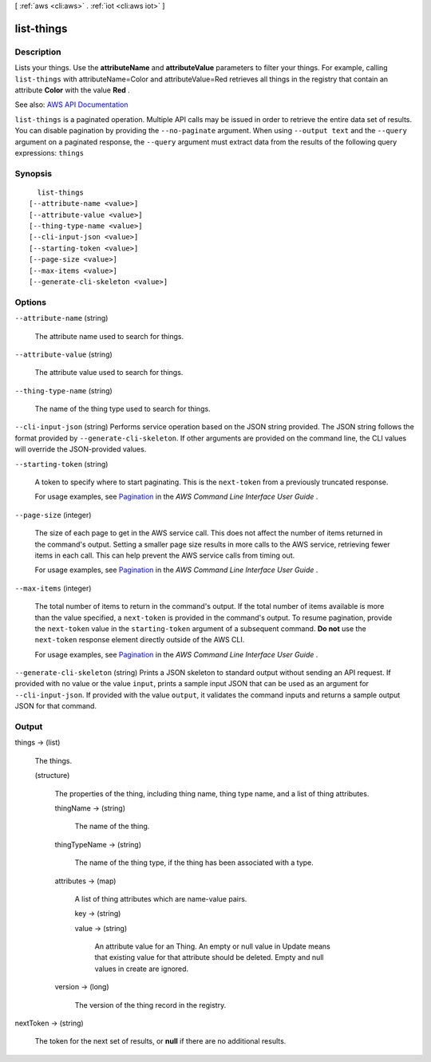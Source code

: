 [ :ref:`aws <cli:aws>` . :ref:`iot <cli:aws iot>` ]

.. _cli:aws iot list-things:


***********
list-things
***********



===========
Description
===========



Lists your things. Use the **attributeName** and **attributeValue** parameters to filter your things. For example, calling ``list-things`` with attributeName=Color and attributeValue=Red retrieves all things in the registry that contain an attribute **Color** with the value **Red** . 



See also: `AWS API Documentation <https://docs.aws.amazon.com/goto/WebAPI/iot-2015-05-28/ListThings>`_


``list-things`` is a paginated operation. Multiple API calls may be issued in order to retrieve the entire data set of results. You can disable pagination by providing the ``--no-paginate`` argument.
When using ``--output text`` and the ``--query`` argument on a paginated response, the ``--query`` argument must extract data from the results of the following query expressions: ``things``


========
Synopsis
========

::

    list-things
  [--attribute-name <value>]
  [--attribute-value <value>]
  [--thing-type-name <value>]
  [--cli-input-json <value>]
  [--starting-token <value>]
  [--page-size <value>]
  [--max-items <value>]
  [--generate-cli-skeleton <value>]




=======
Options
=======

``--attribute-name`` (string)


  The attribute name used to search for things.

  

``--attribute-value`` (string)


  The attribute value used to search for things.

  

``--thing-type-name`` (string)


  The name of the thing type used to search for things.

  

``--cli-input-json`` (string)
Performs service operation based on the JSON string provided. The JSON string follows the format provided by ``--generate-cli-skeleton``. If other arguments are provided on the command line, the CLI values will override the JSON-provided values.

``--starting-token`` (string)
 

  A token to specify where to start paginating. This is the ``next-token`` from a previously truncated response.

   

  For usage examples, see `Pagination <https://docs.aws.amazon.com/cli/latest/userguide/pagination.html>`_ in the *AWS Command Line Interface User Guide* .

   

``--page-size`` (integer)
 

  The size of each page to get in the AWS service call. This does not affect the number of items returned in the command's output. Setting a smaller page size results in more calls to the AWS service, retrieving fewer items in each call. This can help prevent the AWS service calls from timing out.

   

  For usage examples, see `Pagination <https://docs.aws.amazon.com/cli/latest/userguide/pagination.html>`_ in the *AWS Command Line Interface User Guide* .

   

``--max-items`` (integer)
 

  The total number of items to return in the command's output. If the total number of items available is more than the value specified, a ``next-token`` is provided in the command's output. To resume pagination, provide the ``next-token`` value in the ``starting-token`` argument of a subsequent command. **Do not** use the ``next-token`` response element directly outside of the AWS CLI.

   

  For usage examples, see `Pagination <https://docs.aws.amazon.com/cli/latest/userguide/pagination.html>`_ in the *AWS Command Line Interface User Guide* .

   

``--generate-cli-skeleton`` (string)
Prints a JSON skeleton to standard output without sending an API request. If provided with no value or the value ``input``, prints a sample input JSON that can be used as an argument for ``--cli-input-json``. If provided with the value ``output``, it validates the command inputs and returns a sample output JSON for that command.



======
Output
======

things -> (list)

  

  The things.

  

  (structure)

    

    The properties of the thing, including thing name, thing type name, and a list of thing attributes.

    

    thingName -> (string)

      

      The name of the thing.

      

      

    thingTypeName -> (string)

      

      The name of the thing type, if the thing has been associated with a type.

      

      

    attributes -> (map)

      

      A list of thing attributes which are name-value pairs.

      

      key -> (string)

        

        

      value -> (string)

        An attribute value for an Thing. An empty or null value in Update means that existing value for that attribute should be deleted. Empty and null values in create are ignored.

        

      

    version -> (long)

      

      The version of the thing record in the registry.

      

      

    

  

nextToken -> (string)

  

  The token for the next set of results, or **null** if there are no additional results.

  

  

